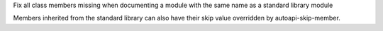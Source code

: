 Fix all class members missing when documenting a module with the same name as a standard library module

Members inherited from the standard library can also have their skip value
overridden by autoapi-skip-member.
